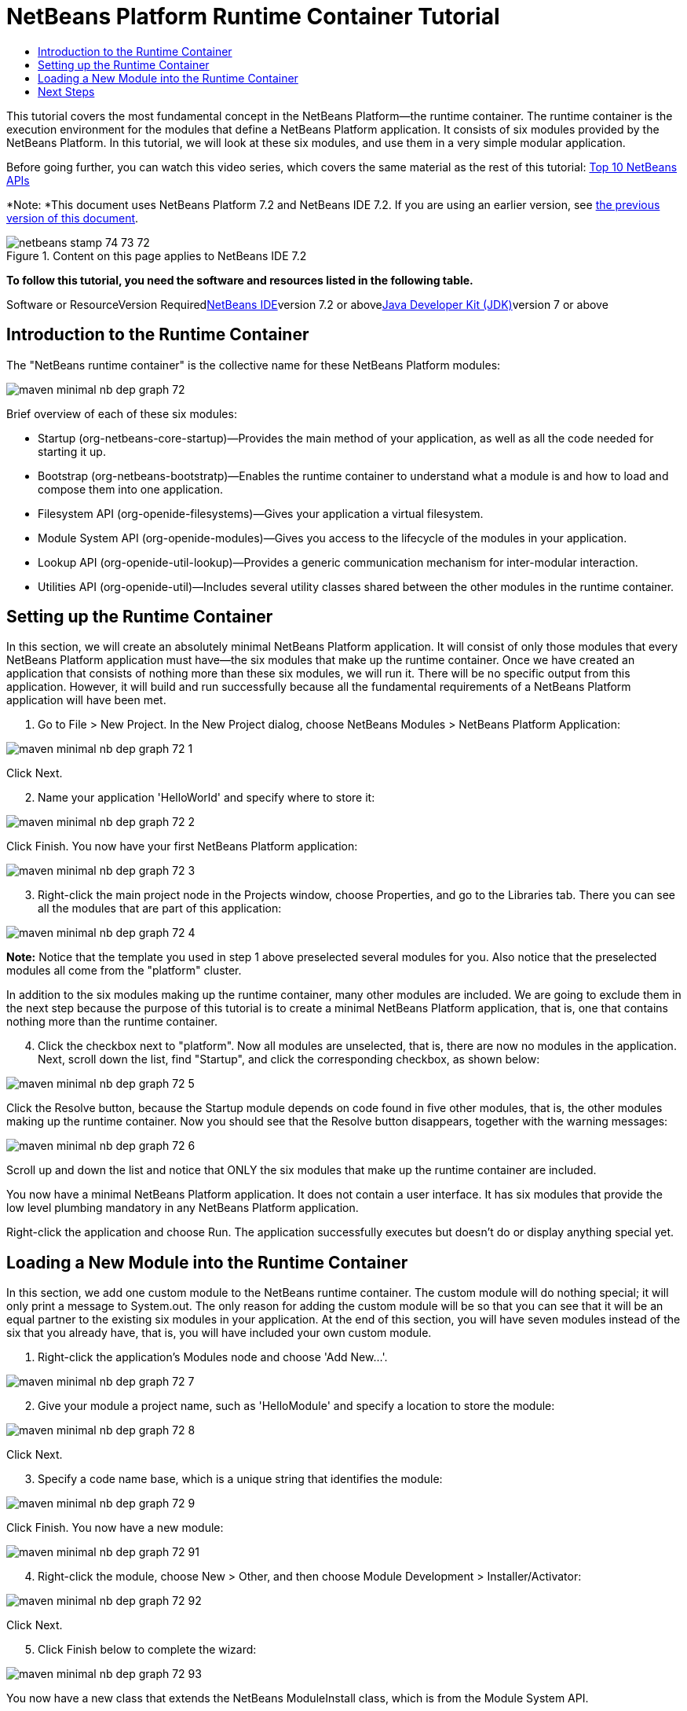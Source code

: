 // 
//     Licensed to the Apache Software Foundation (ASF) under one
//     or more contributor license agreements.  See the NOTICE file
//     distributed with this work for additional information
//     regarding copyright ownership.  The ASF licenses this file
//     to you under the Apache License, Version 2.0 (the
//     "License"); you may not use this file except in compliance
//     with the License.  You may obtain a copy of the License at
// 
//       http://www.apache.org/licenses/LICENSE-2.0
// 
//     Unless required by applicable law or agreed to in writing,
//     software distributed under the License is distributed on an
//     "AS IS" BASIS, WITHOUT WARRANTIES OR CONDITIONS OF ANY
//     KIND, either express or implied.  See the License for the
//     specific language governing permissions and limitations
//     under the License.
//

= NetBeans Platform Runtime Container Tutorial
:jbake-type: platform-tutorial
:jbake-tags: tutorials 
:jbake-status: published
:syntax: true
:source-highlighter: pygments
:toc: left
:toc-title:
:icons: font
:experimental:
:description: NetBeans Platform Runtime Container Tutorial - Apache NetBeans
:keywords: Apache NetBeans Platform, Platform Tutorials, NetBeans Platform Runtime Container Tutorial

This tutorial covers the most fundamental concept in the NetBeans Platform—the runtime container. The runtime container is the execution environment for the modules that define a NetBeans Platform application. It consists of six modules provided by the NetBeans Platform. In this tutorial, we will look at these six modules, and use them in a very simple modular application.

Before going further, you can watch this video series, which covers the same material as the rest of this tutorial: link:nbm-10-top-apis.html[+Top 10 NetBeans APIs+]

*Note: *This document uses NetBeans Platform 7.2 and NetBeans IDE 7.2. If you are using an earlier version, see link:71/nbm-runtime-container.html[+the previous version of this document+].


image::images/netbeans_stamp_74_73_72.png[title="Content on this page applies to NetBeans IDE 7.2"]


*To follow this tutorial, you need the software and resources listed in the following table.*

Software or ResourceVersion Requiredlink:https://netbeans.org/downloads/index.html[+NetBeans IDE+]version 7.2 or abovelink:http://java.sun.com/javase/downloads/index.jsp[+Java Developer Kit (JDK)+]version 7 or above


== Introduction to the Runtime Container

The "NetBeans runtime container" is the collective name for these NetBeans Platform modules:

image::images/maven-minimal-nb-dep-graph-72.png[]

Brief overview of each of these six modules:

* Startup (org-netbeans-core-startup)—Provides the main method of your application, as well as all the code needed for starting it up.
* Bootstrap (org-netbeans-bootstratp)—Enables the runtime container to understand what a module is and how to load and compose them into one application.
* Filesystem API (org-openide-filesystems)—Gives your application a virtual filesystem.
* Module System API (org-openide-modules)—Gives you access to the lifecycle of the modules in your application.
* Lookup API (org-openide-util-lookup)—Provides a generic communication mechanism for inter-modular interaction.
* Utilities API (org-openide-util)—Includes several utility classes shared between the other modules in the runtime container.


== Setting up the Runtime Container

In this section, we will create an absolutely minimal NetBeans Platform application. It will consist of only those modules that every NetBeans Platform application must have—the six modules that make up the runtime container. Once we have created an application that consists of nothing more than these six modules, we will run it. There will be no specific output from this application. However, it will build and run successfully because all the fundamental requirements of a NetBeans Platform application will have been met.


[start=1]
1. Go to File > New Project. In the New Project dialog, choose NetBeans Modules > NetBeans Platform Application:

image::images/maven-minimal-nb-dep-graph-72-1.png[]

Click Next.


[start=2]
2. Name your application 'HelloWorld' and specify where to store it:

image::images/maven-minimal-nb-dep-graph-72-2.png[]

Click Finish. You now have your first NetBeans Platform application:

image::images/maven-minimal-nb-dep-graph-72-3.png[]


[start=3]
3. Right-click the main project node in the Projects window, choose Properties, and go to the Libraries tab. There you can see all the modules that are part of this application:

image::images/maven-minimal-nb-dep-graph-72-4.png[]

*Note:* Notice that the template you used in step 1 above preselected several modules for you. Also notice that the preselected modules all come from the "platform" cluster.

In addition to the six modules making up the runtime container, many other modules are included. We are going to exclude them in the next step because the purpose of this tutorial is to create a minimal NetBeans Platform application, that is, one that contains nothing more than the runtime container.


[start=4]
4. Click the checkbox next to "platform". Now all modules are unselected, that is, there are now no modules in the application. Next, scroll down the list, find "Startup", and click the corresponding checkbox, as shown below: 

image::images/maven-minimal-nb-dep-graph-72-5.png[]

Click the Resolve button, because the Startup module depends on code found in five other modules, that is, the other modules making up the runtime container. Now you should see that the Resolve button disappears, together with the warning messages:

image::images/maven-minimal-nb-dep-graph-72-6.png[]

Scroll up and down the list and notice that ONLY the six modules that make up the runtime container are included.

You now have a minimal NetBeans Platform application. It does not contain a user interface. It has six modules that provide the low level plumbing mandatory in any NetBeans Platform application.

Right-click the application and choose Run. The application successfully executes but doesn't do or display anything special yet.


== Loading a New Module into the Runtime Container

In this section, we add one custom module to the NetBeans runtime container. The custom module will do nothing special; it will only print a message to System.out. The only reason for adding the custom module will be so that you can see that it will be an equal partner to the existing six modules in your application. At the end of this section, you will have seven modules instead of the six that you already have, that is, you will have included your own custom module.


[start=1]
1. Right-click the application's Modules node and choose 'Add New...'.

image::images/maven-minimal-nb-dep-graph-72-7.png[]


[start=2]
2. Give your module a project name, such as 'HelloModule' and specify a location to store the module:

image::images/maven-minimal-nb-dep-graph-72-8.png[]

Click Next.


[start=3]
3. Specify a code name base, which is a unique string that identifies the module: 

image::images/maven-minimal-nb-dep-graph-72-9.png[]

Click Finish. You now have a new module:

image::images/maven-minimal-nb-dep-graph-72-91.png[]


[start=4]
4. Right-click the module, choose New > Other, and then choose Module Development > Installer/Activator: 

image::images/maven-minimal-nb-dep-graph-72-92.png[]

Click Next.


[start=5]
5. Click Finish below to complete the wizard: 

image::images/maven-minimal-nb-dep-graph-72-93.png[]

You now have a new class that extends the NetBeans ModuleInstall class, which is from the Module System API.


[start=6]
6. Add a new 'System.out.println' message in the 'restored' method of the Installer class, as shown in the highlighted line below:

[source,java]
----

package org.mycompany.hello;

import org.openide.modules.ModuleInstall;

public class Installer extends ModuleInstall {

    @Override
    public void restored() {
        *System.out.println("hello world!");*
    }
    
}
----


[start=7]
7. Run the application again and notice the 'Hello World' message in the application's output, in the Output window, which can be opened from the Window menu. The end of the stack trace, which includes the 'hello world' message, should be something like this:

[source,java]
----

org.mycompany.hello.netbeans:
Generating Auto Update information for org.mycompany.hello
run:
run.run:
-------------------------------------------------------------------------------
*hello world!*
>Log Session: Friday, July 6, 2012 7:43:41 PM CEST
>System Info: 
  Product Version         = HelloWorld 201206240002
  Operating System        = Windows 7 version 6.1 running on x86
  Java; VM; Vendor        = 1.7.0_02; Java HotSpot(TM) Server VM 22.0-b10; Oracle Corporation
  Runtime                 = Java(TM) SE Runtime Environment 1.7.0_02-b13
  Java Home               = C:\Program Files (x86)\Java\jdk1.7.0_02\jre
  System Locale; Encoding = en_US (helloworld); Cp1252
  Home Directory          = C:\Users\Geertjan
  Current Directory       = C:\Users\Geertjan\Documents\NetBeansProjects\nb-samples\versions\7.2\tutorials\HelloWorld
  User Directory          = C:\Users\Geertjan\Documents\NetBeansProjects\nb-samples\versions\7.2\tutorials\HelloWorld\build\testuserdir
  Cache Directory         = C:\Users\Geertjan\Documents\NetBeansProjects\nb-samples\versions\7.2\tutorials\HelloWorld\build\testuserdir\var\cache
  Installation            = C:\Users\Geertjan\Documents\NetBeansProjects\nb-samples\versions\7.2\tutorials\HelloWorld\build\cluster
                            C:\Program Files\NetBeans Dev 201206240002\platform
                            C:\Program Files\NetBeans Dev 201206240002\platform
  Boot &amp; Ext. Classpath   = C:\Program Files (x86)\Java\jdk1.7.0_02\jre\lib\resources.jar;C:\Program Files (x86)\Java\jdk1.7.0_02\jre\lib\rt.jar;C:\Program Files (x86)\Java\jdk1.7.0_02\jre\lib\sunrsasign.jar;C:\Program Files (x86)\Java\jdk1.7.0_02\jre\lib\jsse.jar;C:\Program Files (x86)\Java\jdk1.7.0_02\jre\lib\jce.jar;C:\Program Files (x86)\Java\jdk1.7.0_02\jre\lib\charsets.jar;C:\Program Files (x86)\Java\jdk1.7.0_02\jre\classes;C:\Program Files (x86)\Java\jdk1.7.0_02\jre\lib\ext\dnsns.jar;C:\Program Files (x86)\Java\jdk1.7.0_02\jre\lib\ext\localedata.jar;C:\Program Files (x86)\Java\jdk1.7.0_02\jre\lib\ext\sunec.jar;C:\Program Files (x86)\Java\jdk1.7.0_02\jre\lib\ext\sunjce_provider.jar;C:\Program Files (x86)\Java\jdk1.7.0_02\jre\lib\ext\sunmscapi.jar;C:\Program Files (x86)\Java\jdk1.7.0_02\jre\lib\ext\sunpkcs11.jar;C:\Program Files (x86)\Java\jdk1.7.0_02\jre\lib\ext\zipfs.jar
  Application Classpath   = C:\Program Files\NetBeans Dev 201206240002\platform\lib\boot.jar;C:\Program Files\NetBeans Dev 201206240002\platform\lib\org-openide-modules.jar;C:\Program Files\NetBeans Dev 201206240002\platform\lib\org-openide-util-lookup.jar;C:\Program Files\NetBeans Dev 201206240002\platform\lib\org-openide-util.jar;C:\Program Files\NetBeans Dev 201206240002\platform\lib\locale\boot_ja.jar;C:\Program Files\NetBeans Dev 201206240002\platform\lib\locale\boot_pt_BR.jar;C:\Program Files\NetBeans Dev 201206240002\platform\lib\locale\boot_ru.jar;C:\Program Files\NetBeans Dev 201206240002\platform\lib\locale\boot_zh_CN.jar;C:\Program Files\NetBeans Dev 201206240002\platform\lib\locale\org-openide-modules_ja.jar;C:\Program Files\NetBeans Dev 201206240002\platform\lib\locale\org-openide-modules_pt_BR.jar;C:\Program Files\NetBeans Dev 201206240002\platform\lib\locale\org-openide-modules_ru.jar;C:\Program Files\NetBeans Dev 201206240002\platform\lib\locale\org-openide-modules_zh_CN.jar;C:\Program Files\NetBeans Dev 201206240002\platform\lib\locale\org-openide-util-lookup_ja.jar;C:\Program Files\NetBeans Dev 201206240002\platform\lib\locale\org-openide-util-lookup_pt_BR.jar;C:\Program Files\NetBeans Dev 201206240002\platform\lib\locale\org-openide-util-lookup_ru.jar;C:\Program Files\NetBeans Dev 201206240002\platform\lib\locale\org-openide-util-lookup_zh_CN.jar;C:\Program Files\NetBeans Dev 201206240002\platform\lib\locale\org-openide-util_ja.jar;C:\Program Files\NetBeans Dev 201206240002\platform\lib\locale\org-openide-util_pt_BR.jar;C:\Program Files\NetBeans Dev 201206240002\platform\lib\locale\org-openide-util_ru.jar;C:\Program Files\NetBeans Dev 201206240002\platform\lib\locale\org-openide-util_zh_CN.jar;C:\Program Files (x86)\Java\jdk1.7.0_02\lib\dt.jar;C:\Program Files (x86)\Java\jdk1.7.0_02\lib\tools.jar
  Startup Classpath       = C:\Program Files\NetBeans Dev 201206240002\platform\core\core.jar;C:\Program Files\NetBeans Dev 201206240002\platform\core\org-openide-filesystems.jar;C:\Program Files\NetBeans Dev 201206240002\platform\core\locale\core_ja.jar;C:\Program Files\NetBeans Dev 201206240002\platform\core\locale\core_pt_BR.jar;C:\Program Files\NetBeans Dev 201206240002\platform\core\locale\core_ru.jar;C:\Program Files\NetBeans Dev 201206240002\platform\core\locale\core_zh_CN.jar;C:\Program Files\NetBeans Dev 201206240002\platform\core\locale\org-openide-filesystems_ja.jar;C:\Program Files\NetBeans Dev 201206240002\platform\core\locale\org-openide-filesystems_pt_BR.jar;C:\Program Files\NetBeans Dev 201206240002\platform\core\locale\org-openide-filesystems_ru.jar;C:\Program Files\NetBeans Dev 201206240002\platform\core\locale\org-openide-filesystems_zh_CN.jar;C:\Users\Geertjan\Documents\NetBeansProjects\nb-samples\versions\7.2\tutorials\HelloWorld\build\cluster\core\locale\core_helloworld.jar
-------------------------------------------------------------------------------
INFO [org.netbeans.core.startup.NbEvents]: Turning on modules:
	org.openide.util.lookup [8.16 201206240002]
	org.openide.util [8.26 201206240002]
	org.openide.modules [7.33 201206240002]
	org.openide.filesystems [7.63 201206240002]
	org.netbeans.bootstrap/1 [2.53 201206240002]
	org.netbeans.core.startup/1 [1.41 201206240002]
	org.mycompany.hello [1.0 120706]
BUILD SUCCESSFUL (total time: 27 seconds)
----

In this tutorial, you have used the least amount of NetBeans Platform modules that any NetBeans Platform application requires, that is, the NetBeans runtime container, consisting of six modules. You added a custom module, that is, a module that you created yourself. The custom module printed a message into the Output window.

Notice that you did not need to create a main method because the NetBeans runtime container contains one already. The "module" concept was also predefined in the NetBeans runtime container. Other features of the NetBeans runtime container will be introduced as you take the next steps outlined below.

link:https://netbeans.org/about/contact_form.html?to=3&subject=Feedback:%20NetBeans%20Runtime%20Container%20Tutorial%207.2[+Send Us Your Feedback+]


== Next Steps

To continue your journey on the NetBeans Platform, see:

* link:https://netbeans.org/features/platform/features.html[+NetBeans Platform Features+]
* link:nbm-quick-start.html[+NetBeans Platform Quick Start+]
* link:nbm-selection-1.html[+NetBeans Selection Management Tutorial I—Using a TopComponent's Lookup+]
* link:nbm-10-top-apis.html[+Top 10 NetBeans APIs+]
